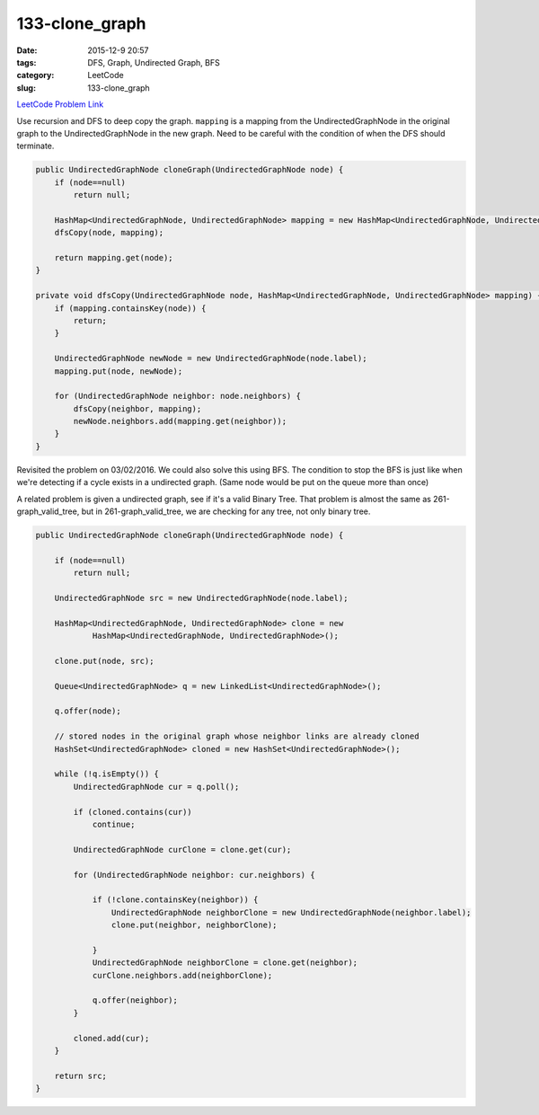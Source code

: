 133-clone_graph
###############

:date: 2015-12-9 20:57
:tags: DFS, Graph, Undirected Graph, BFS
:category: LeetCode
:slug: 133-clone_graph

`LeetCode Problem Link <https://leetcode.com/problems/clone-graph/>`_

Use recursion and DFS to deep copy the graph. ``mapping`` is a mapping from the UndirectedGraphNode in the original
graph to the UndirectedGraphNode in the new graph. Need to be careful with the condition of when the DFS should
terminate.

.. code-block:: java

    public UndirectedGraphNode cloneGraph(UndirectedGraphNode node) {
        if (node==null)
            return null;

        HashMap<UndirectedGraphNode, UndirectedGraphNode> mapping = new HashMap<UndirectedGraphNode, UndirectedGraphNode>();
        dfsCopy(node, mapping);

        return mapping.get(node);
    }

    private void dfsCopy(UndirectedGraphNode node, HashMap<UndirectedGraphNode, UndirectedGraphNode> mapping) {
        if (mapping.containsKey(node)) {
            return;
        }

        UndirectedGraphNode newNode = new UndirectedGraphNode(node.label);
        mapping.put(node, newNode);

        for (UndirectedGraphNode neighbor: node.neighbors) {
            dfsCopy(neighbor, mapping);
            newNode.neighbors.add(mapping.get(neighbor));
        }
    }

Revisited the problem on 03/02/2016. We could also solve this using BFS. The condition to
stop the BFS is just like when we're detecting if a cycle exists in a undirected graph.
(Same node would be put on the queue more than once)

A related problem is given a undirected graph, see if it's a valid Binary Tree.
That problem is almost the same as 261-graph_valid_tree, but in 261-graph_valid_tree, we
are checking for any tree, not only binary tree.

.. code-block:: java

    public UndirectedGraphNode cloneGraph(UndirectedGraphNode node) {

        if (node==null)
            return null;

        UndirectedGraphNode src = new UndirectedGraphNode(node.label);

        HashMap<UndirectedGraphNode, UndirectedGraphNode> clone = new
                HashMap<UndirectedGraphNode, UndirectedGraphNode>();

        clone.put(node, src);

        Queue<UndirectedGraphNode> q = new LinkedList<UndirectedGraphNode>();

        q.offer(node);

        // stored nodes in the original graph whose neighbor links are already cloned
        HashSet<UndirectedGraphNode> cloned = new HashSet<UndirectedGraphNode>();

        while (!q.isEmpty()) {
            UndirectedGraphNode cur = q.poll();

            if (cloned.contains(cur))
                continue;

            UndirectedGraphNode curClone = clone.get(cur);

            for (UndirectedGraphNode neighbor: cur.neighbors) {

                if (!clone.containsKey(neighbor)) {
                    UndirectedGraphNode neighborClone = new UndirectedGraphNode(neighbor.label);
                    clone.put(neighbor, neighborClone);

                }
                UndirectedGraphNode neighborClone = clone.get(neighbor);
                curClone.neighbors.add(neighborClone);

                q.offer(neighbor);
            }

            cloned.add(cur);
        }

        return src;
    }

